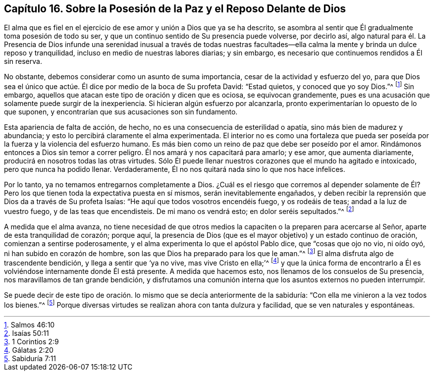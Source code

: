 == Capítulo 16. Sobre la Posesión de la Paz y el Reposo Delante de Dios

El alma que es fiel en el ejercicio de ese amor y unión a Dios que ya se ha descrito,
se asombra al sentir que Él gradualmente toma posesión de todo su ser,
y que un continuo sentido de Su presencia puede volverse, por decirlo así,
algo natural para él. La Presencia de Dios infunde una serenidad inusual a través de
todas nuestras facultades--ella calma la mente y brinda un dulce reposo y tranquilidad,
incluso en medio de nuestras labores diarias; y sin embargo,
es necesario que continuemos rendidos a Él sin reserva.

No obstante, debemos considerar como un asunto de suma importancia,
cesar de la actividad y esfuerzo del yo,
para que Dios sea el único que actúe. Él dice por medio de la boca de Su profeta David:
"`Estad quietos, y conoced que yo soy Dios.`"^
footnote:[Salmos 46:10]
Sin embargo, aquellos que atacan este tipo de oración y dicen que es ociosa,
se equivocan grandemente,
pues es una acusación que solamente puede surgir de la inexperiencia.
Si hicieran algún esfuerzo por alcanzarla,
pronto experimentarían lo opuesto de lo que suponen,
y encontrarían que sus acusaciones son sin fundamento.

Esta apariencia de falta de acción, de hecho,
no es una consecuencia de esterilidad o apatía, sino más bien de madurez y abundancia;
y esto lo percibirá claramente el alma experimentada.
El interior no es como una fortaleza que pueda ser poseída
por la fuerza y la violencia del esfuerzo humano.
Es más bien como un reino de paz que debe ser poseído por el amor.
Rindámonos entonces a Dios sin temor a correr peligro.
Él nos amará y nos capacitará para amarlo; y ese amor, que aumenta diariamente,
producirá en nosotros todas las otras virtudes.
Sólo Él puede llenar nuestros corazones que el mundo ha agitado e intoxicado,
pero que nunca ha podido llenar.
Verdaderamente, Él no nos quitará nada sino lo que nos hace infelices.

Por lo tanto, ya no temamos entregarnos completamente a Dios.
¿Cuál es el riesgo que corremos al depender solamente de Él? Pero
los que tienen toda la expectativa puesta en sí mismos,
serán inevitablemente engañados,
y deben recibir la reprensión que Dios da a través de Su profeta Isaías:
"`He aquí que todos vosotros encendéis fuego, y os rodeáis de teas;
andad a la luz de vuestro fuego, y de las teas que encendisteis.
De mi mano os vendrá esto; en dolor seréis sepultados.`"^
footnote:[Isaías 50:11]

A medida que el alma avanza,
no tiene necesidad de que otros medios la capaciten
o la preparen para acercarse al Señor,
aparte de esta tranquilidad de corazón; porque aquí,
la presencia de Dios (que es el mayor objetivo) y un estado continuo de oración,
comienzan a sentirse poderosamente, y el alma experimenta lo que el apóstol Pablo dice,
que "`cosas que ojo no vio, ni oído oyó, ni han subido en corazón de hombre,
son las que Dios ha preparado para los que le aman.`"^
footnote:[1 Corintios 2:9]
El alma disfruta algo de trascendente bendición, y llega a sentir que '`ya no vive,
mas vive Cristo en ella;`'^
footnote:[Gálatas 2:20]
y que la única forma de encontrarlo a Él es volviéndose internamente donde Él está presente.
A medida que hacemos esto, nos llenamos de los consuelos de Su presencia,
nos maravillamos de tan grande bendición,
y disfrutamos una comunión interna que los asuntos externos no pueden interrumpir.

Se puede decir de este tipo de oración. lo mismo que se decía anteriormente de la sabiduría:
"`Con ella me vinieron a la vez todos los bienes.`"^
footnote:[Sabiduría 7:11]
Porque diversas virtudes se realizan ahora con tanta dulzura y facilidad,
que se ven naturales y espontáneas.
